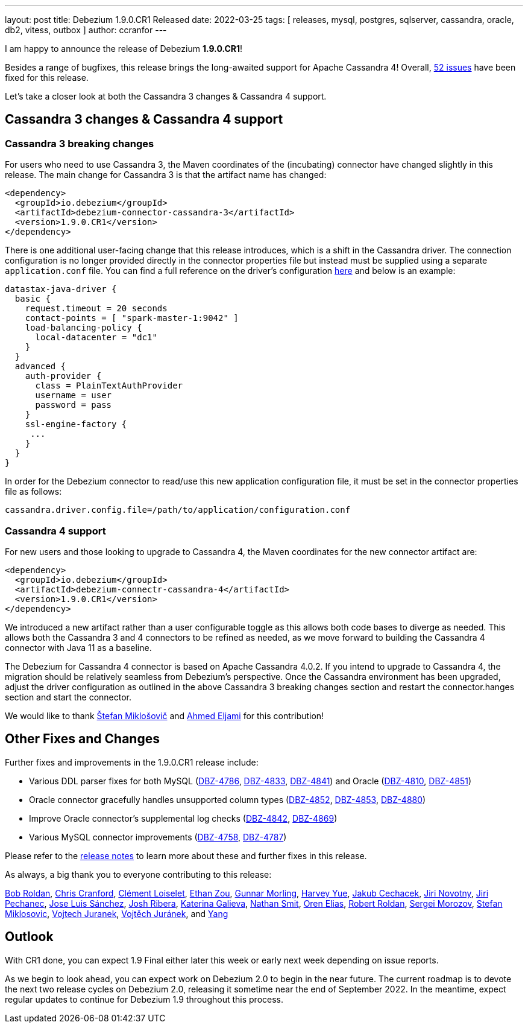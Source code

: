 ---
layout: post
title:  Debezium 1.9.0.CR1 Released
date:   2022-03-25
tags: [ releases, mysql, postgres, sqlserver, cassandra, oracle, db2, vitess, outbox ]
author: ccranfor
---

I am happy to announce the release of Debezium *1.9.0.CR1*!

Besides a range of bugfixes, this release brings the long-awaited support for Apache Cassandra 4!
Overall, https://issues.redhat.com/issues/?jql=project%20%3D%20DBZ%20AND%20fixVersion%20%3D%201.9.0.CR1%20ORDER%20BY%20component%20ASC[52 issues] have been fixed for this release.

Let's take a closer look at both the Cassandra 3 changes & Cassandra 4 support.

+++<!-- more -->+++

== Cassandra 3 changes & Cassandra 4 support

=== Cassandra 3 breaking changes

For users who need to use Cassandra 3, the Maven coordinates of the (incubating) connector have changed slightly in this release.
The main change for Cassandra 3 is that the artifact name has changed:

```xml
<dependency>
  <groupId>io.debezium</groupId>
  <artifactId>debezium-connector-cassandra-3</artifactId>
  <version>1.9.0.CR1</version>
</dependency>
```

There is one additional user-facing change that this release introduces, which is a shift in the Cassandra driver.
The connection configuration is no longer provided directly in the connector properties file but instead must be supplied using a separate `application.conf` file.
You can find a full reference on the driver's configuration https://docs.datastax.com/en/developer/java-driver/4.2/manual/core/configuration/reference/[here] and below is an example:

```
datastax-java-driver {
  basic {
    request.timeout = 20 seconds
    contact-points = [ "spark-master-1:9042" ]
    load-balancing-policy {
      local-datacenter = "dc1"
    }
  }
  advanced {
    auth-provider {
      class = PlainTextAuthProvider
      username = user
      password = pass
    }
    ssl-engine-factory {
     ...
    }
  }
}
```

In order for the Debezium connector to read/use this new application configuration file, it must be set in the connector properties file as follows:

```properties
cassandra.driver.config.file=/path/to/application/configuration.conf
```

=== Cassandra 4 support

For new users and those looking to upgrade to Cassandra 4, the Maven coordinates for the new connector artifact are:

```xml
<dependency>
  <groupId>io.debezium</groupId>
  <artifactId>debezium-connectr-cassandra-4</artifactId>
  <version>1.9.0.CR1</version>
</dependency>
```

We introduced a new artifact rather than a user configurable toggle as this allows both code bases to diverge as needed.
This allows both the Cassandra 3 and 4 connectors to be refined as needed, as we move forward to building the Cassandra 4 connector with Java 11 as a baseline.

The Debezium for Cassandra 4 connector is based on Apache Cassandra 4.0.2.
If you intend to upgrade to Cassandra 4, the migration should be relatively seamless from Debezium's perspective.
Once the Cassandra environment has been upgraded, adjust the driver configuration as outlined in the above Cassandra 3 breaking changes section and restart the connector.hanges section and start the connector.

We would like to thank https://github.com/smiklosovic[Štefan Miklošovič] and https://github.com/ahmedjami[Ahmed Eljami] for this contribution!

== Other Fixes and Changes

Further fixes and improvements in the 1.9.0.CR1 release include:

* Various DDL parser fixes for both MySQL (https://issues.redhat.com/browse/DBZ-4786[DBZ-4786], https://issues.redhat.com/browse/DBZ-4833[DBZ-4833], https://issues.redhat.com/browse/DBZ-4841[DBZ-4841]) and Oracle (https://issues.redhat.com/browse/DBZ-4810[DBZ-4810], https://issues.redhat.com/browse/DBZ-4851[DBZ-4851])
* Oracle connector gracefully handles unsupported column types (https://issues.redhat.com/browse/DBZ-4852[DBZ-4852], https://issues.redhat.com/browse/DBZ-4853[DBZ-4853], https://issues.redhat.com/browse/DBZ-4880[DBZ-4880])
* Improve Oracle connector's supplemental log checks (https://issues.redhat.com/browse/DBZ-4842[DBZ-4842], https://issues.redhat.com/browse/DBZ-4869[DBZ-4869])
* Various MySQL connector improvements (https://issues.redhat.com/browse/DBZ-4758[DBZ-4758], https://issues.redhat.com/browse/DBZ-4787[DBZ-4787])

Please refer to the link:/releases/1.9/release-notes#release-1.9.0-cr1[release notes] to learn more about these and further fixes in this release.

As always, a big thank you to everyone contributing to this release:

https://github.com/roldanbob[Bob Roldan],
https://github.com/Naros[Chris Cranford],
https://github.com/clement-loiselet-talend[Clément Loiselet],
https://github.com/EthanZ328[Ethan Zou],
https://github.com/gunnarmorling[Gunnar Morling],
https://github.com/harveyyue[Harvey Yue],
https://github.com/jcechace[Jakub Cechacek],
https://github.com/novotnyJiri[Jiri Novotny],
https://github.com/jpechane[Jiri Pechanec],
https://github.com/josetesan[Jose Luis Sánchez],
https://github.com/jribera-sugarcrm[Josh Ribera],
https://github.com/kgalieva[Katerina Galieva],
https://github.com/nathan-smit-1[Nathan Smit],
https://github.com/zalmane[Oren Elias],
https://github.com/roldanbob[Robert Roldan],
https://github.com/morozov[Sergei Morozov],
https://github.com/smiklosovic[Stefan Miklosovic],
https://github.com/vjuranek[Vojtech Juranek],
https://github.com/vjuranek[Vojtěch Juránek], and
https://github.com/y5w[Yang]

== Outlook

With CR1 done, you can expect 1.9 Final either later this week or early next week depending on issue reports.

As we begin to look ahead, you can expect work on Debezium 2.0 to begin in the near future.
The current roadmap is to devote the next two release cycles on Debezium 2.0, releasing it sometime near the end of September 2022.
In the meantime, expect regular updates to continue for Debezium 1.9 throughout this process.
